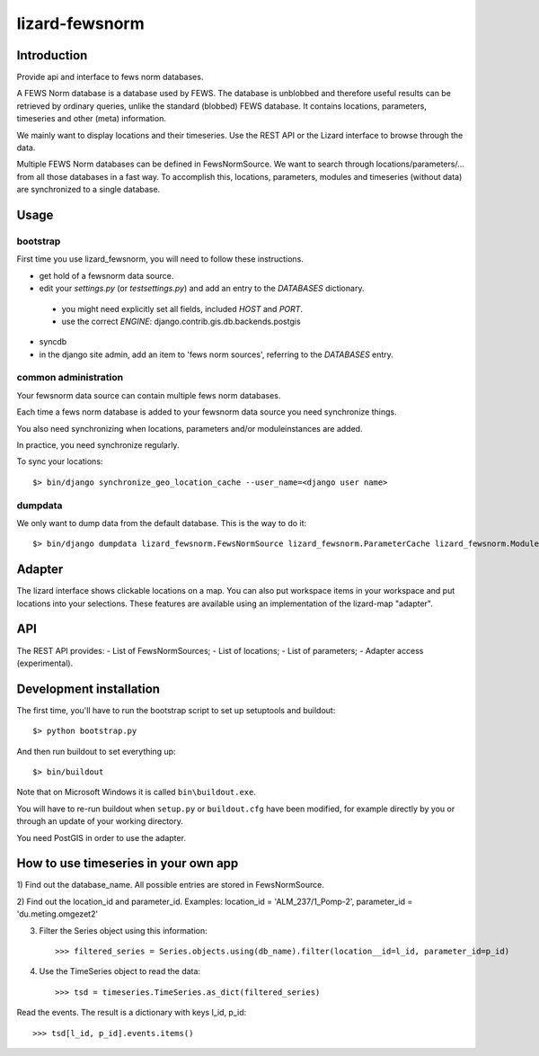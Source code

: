 lizard-fewsnorm
==========================================

Introduction
------------

Provide api and interface to fews norm databases.

A FEWS Norm database is a database used by FEWS. The database is
unblobbed and therefore useful results can be retrieved by ordinary
queries, unlike the standard (blobbed) FEWS database. It contains
locations, parameters, timeseries and other (meta) information.

We mainly want to display locations and their timeseries. Use the REST
API or the Lizard interface to browse through the data.

Multiple FEWS Norm databases can be defined in FewsNormSource. We want
to search through locations/parameters/... from all those databases in
a fast way. To accomplish this, locations, parameters, modules
and timeseries (without data) are synchronized to a single database.

Usage
-----

bootstrap
~~~~~~~~~

First time you use lizard_fewsnorm, you will need to follow these instructions.

* get hold of a fewsnorm data source.
* edit your `settings.py` (or `testsettings.py`) and add an entry to the `DATABASES` dictionary.
 * you might need explicitly set all fields, included `HOST` and `PORT`.
 * use the correct `ENGINE`: django.contrib.gis.db.backends.postgis
* syncdb
* in the django site admin, add an item to 'fews norm sources', referring to the `DATABASES` entry.

common administration
~~~~~~~~~~~~~~~~~~~~~
Your fewsnorm data source can contain multiple fews norm databases.

Each time a fews norm database is added to your fewsnorm data source you need synchronize things.

You also need synchronizing when locations, parameters and/or moduleinstances are added.

In practice, you need synchronize regularly.

To sync your locations::

    $> bin/django synchronize_geo_location_cache --user_name=<django user name>


dumpdata
~~~~~~~~

We only want to dump data from the default database. This is the way
to do it::

    $> bin/django dumpdata lizard_fewsnorm.FewsNormSource lizard_fewsnorm.ParameterCache lizard_fewsnorm.ModuleCache lizard_fewsnorm.TimeStepCache lizard_fewsnorm.TimeSeriesCache lizard_fewsnorm.GeoLocationCache lizard_geo --indent=2



Adapter
-------

The lizard interface shows clickable locations on a map. You can also
put workspace items in your workspace and put locations into your
selections. These features are available using an implementation of
the lizard-map "adapter".


API
---

The REST API provides:
- List of FewsNormSources;
- List of locations;
- List of parameters;
- Adapter access (experimental).


Development installation
------------------------

The first time, you'll have to run the bootstrap script to set up setuptools
and buildout::

    $> python bootstrap.py

And then run buildout to set everything up::

    $> bin/buildout

Note that on Microsoft Windows it is called ``bin\buildout.exe``.

You will have to re-run buildout when ``setup.py`` or ``buildout.cfg`` have
been modified, for example directly by you or through an update of your working
directory.

You need PostGIS in order to use the adapter.


How to use timeseries in your own app
-------------------------------------

1) Find out the database_name. All possible entries are stored in
FewsNormSource.

2) Find out the location_id and parameter_id. Examples: location_id =
'ALM_237/1_Pomp-2', parameter_id = 'du.meting.omgezet2'

3) Filter the Series object using this information::

    >>> filtered_series = Series.objects.using(db_name).filter(location__id=l_id, parameter_id=p_id)

4) Use the TimeSeries object to read the data::

    >>> tsd = timeseries.TimeSeries.as_dict(filtered_series)

Read the events. The result is a dictionary with keys l_id, p_id::

    >>> tsd[l_id, p_id].events.items()
